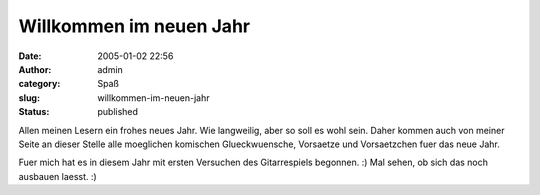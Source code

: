 Willkommen im neuen Jahr
########################
:date: 2005-01-02 22:56
:author: admin
:category: Spaß
:slug: willkommen-im-neuen-jahr
:status: published

.. raw:: html

   <div>

|Image Hosted by ImageShack.us|\ Allen meinen Lesern ein frohes neues
Jahr. Wie langweilig, aber so soll es wohl sein. Daher kommen auch von
meiner Seite an dieser Stelle alle moeglichen komischen Glueckwuensche,
Vorsaetze und Vorsaetzchen fuer das neue Jahr.

.. raw:: html

   </div>

.. raw:: html

   <div>

Fuer mich hat es in diesem Jahr mit ersten Versuchen des Gitarrespiels
begonnen. :) Mal sehen, ob sich das noch ausbauen laesst. :)

.. raw:: html

   </div>

.. |Image Hosted by ImageShack.us| image:: http://img9.exs.cx/img9/4619/dscf06728pe.jpg
   :width: 33.0%
   :target: http://img9.exs.cx/img9/4619/dscf06728pe.jpg
